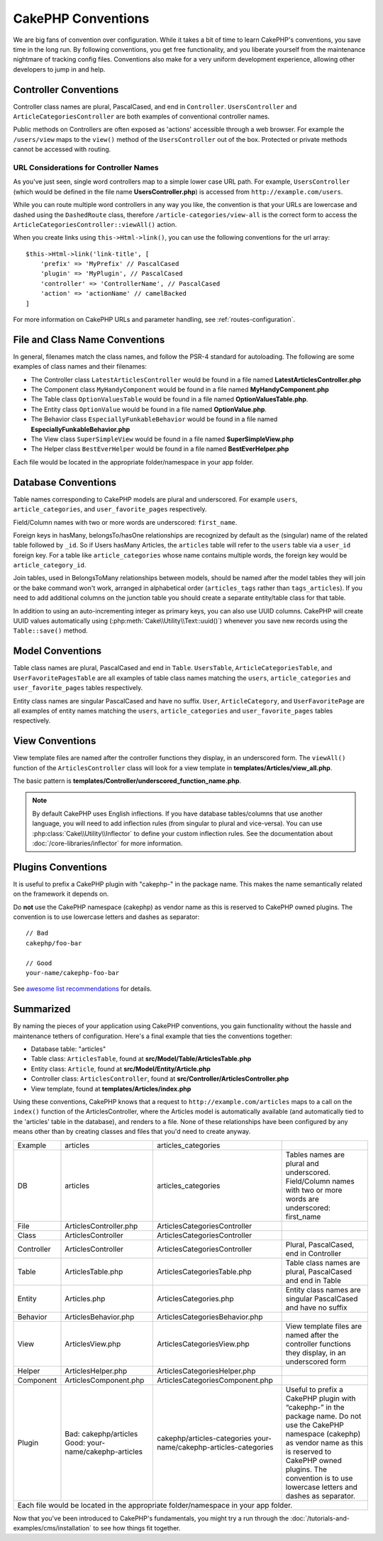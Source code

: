 CakePHP Conventions
###################

We are big fans of convention over configuration. While it takes a bit of time
to learn CakePHP's conventions, you save time in the long run. By following
conventions, you get free functionality, and you liberate yourself from the
maintenance nightmare of tracking config files. Conventions also make for a very
uniform development experience, allowing other developers to jump in and help.

Controller Conventions
======================

Controller class names are plural, PascalCased, and end in ``Controller``.
``UsersController`` and ``ArticleCategoriesController`` are both examples of
conventional controller names.

Public methods on Controllers are often exposed as 'actions' accessible through
a web browser. For example the ``/users/view`` maps to the ``view()`` method
of the ``UsersController`` out of the box. Protected or private methods
cannot be accessed with routing.

URL Considerations for Controller Names
~~~~~~~~~~~~~~~~~~~~~~~~~~~~~~~~~~~~~~~

As you've just seen, single word controllers map to a simple lower case URL
path. For example, ``UsersController`` (which would be defined in the file name
**UsersController.php**) is accessed from ``http://example.com/users``.

While you can route multiple word controllers in any way you like, the
convention is that your URLs are lowercase and dashed using the ``DashedRoute``
class, therefore ``/article-categories/view-all`` is the correct form to access
the ``ArticleCategoriesController::viewAll()`` action.

When you create links using ``this->Html->link()``, you can use the following
conventions for the url array::

    $this->Html->link('link-title', [
        'prefix' => 'MyPrefix' // PascalCased
        'plugin' => 'MyPlugin', // PascalCased
        'controller' => 'ControllerName', // PascalCased
        'action' => 'actionName' // camelBacked
    ]

For more information on CakePHP URLs and parameter handling, see
:ref:`routes-configuration`.

.. _file-and-classname-conventions:

File and Class Name Conventions
===============================

In general, filenames match the class names, and follow the PSR-4 standard for
autoloading. The following are some examples of class names and their filenames:

-  The Controller class ``LatestArticlesController`` would be found in a file
   named **LatestArticlesController.php**
-  The Component class ``MyHandyComponent`` would be found in a file named
   **MyHandyComponent.php**
-  The Table class ``OptionValuesTable`` would be found in a file named
   **OptionValuesTable.php**.
-  The Entity class ``OptionValue`` would be found in a file named
   **OptionValue.php**.
-  The Behavior class ``EspeciallyFunkableBehavior`` would be found in a file
   named **EspeciallyFunkableBehavior.php**
-  The View class ``SuperSimpleView`` would be found in a file named
   **SuperSimpleView.php**
-  The Helper class ``BestEverHelper`` would be found in a file named
   **BestEverHelper.php**

Each file would be located in the appropriate folder/namespace in your app
folder.

.. _model-and-database-conventions:

Database Conventions
====================

Table names corresponding to CakePHP models are plural and underscored. For
example ``users``, ``article_categories``, and ``user_favorite_pages``
respectively.

Field/Column names with two or more words are underscored: ``first_name``.

Foreign keys in hasMany, belongsTo/hasOne relationships are recognized by
default as the (singular) name of the related table followed by ``_id``. So if
Users hasMany Articles, the ``articles`` table will refer to the ``users``
table via a ``user_id`` foreign key. For a table like ``article_categories``
whose name contains multiple words, the foreign key would be
``article_category_id``.

Join tables, used in BelongsToMany relationships between models, should be named
after the model tables they will join or the bake command won't work, arranged in
alphabetical order (``articles_tags`` rather than ``tags_articles``). If you
need to add additional columns on the junction table you should create
a separate entity/table class for that table.

In addition to using an auto-incrementing integer as primary keys, you can also
use UUID columns. CakePHP will create UUID values automatically using
(:php:meth:`Cake\\Utility\\Text::uuid()`) whenever you save new records using
the ``Table::save()`` method.

Model Conventions
=================

Table class names are plural, PascalCased and end in ``Table``. ``UsersTable``,
``ArticleCategoriesTable``, and ``UserFavoritePagesTable`` are all examples of
table class names matching the ``users``, ``article_categories`` and
``user_favorite_pages`` tables respectively.

Entity class names are singular PascalCased and have no suffix. ``User``,
``ArticleCategory``, and ``UserFavoritePage`` are all examples of entity names
matching the ``users``, ``article_categories`` and ``user_favorite_pages``
tables respectively.

View Conventions
================

View template files are named after the controller functions they display, in an
underscored form. The ``viewAll()`` function of the ``ArticlesController`` class
will look for a view template in **templates/Articles/view_all.php**.

The basic pattern is
**templates/Controller/underscored_function_name.php**.

.. note::

    By default CakePHP uses English inflections. If you have database
    tables/columns that use another language, you will need to add inflection
    rules (from singular to plural and vice-versa).  You can use
    :php:class:`Cake\\Utility\\Inflector` to define your custom inflection
    rules. See the documentation about :doc:`/core-libraries/inflector` for more
    information.

Plugins Conventions
===================

It is useful to prefix a CakePHP plugin with "cakephp-" in the package name.
This makes the name semantically related on the framework it depends on.

Do **not** use the CakePHP namespace (cakephp) as vendor name as this is
reserved to CakePHP owned plugins.  The convention is to use lowercase letters
and dashes as separator::

    // Bad
    cakephp/foo-bar

    // Good
    your-name/cakephp-foo-bar

See `awesome list recommendations
<https://github.com/FriendsOfCake/awesome-cakephp/blob/master/CONTRIBUTING.md#tips-for-creating-cakephp-plugins>`__
for details.

Summarized
==========

By naming the pieces of your application using CakePHP conventions, you gain
functionality without the hassle and maintenance tethers of configuration.
Here's a final example that ties the conventions together:

-  Database table: "articles"
-  Table class: ``ArticlesTable``, found at **src/Model/Table/ArticlesTable.php**
-  Entity class: ``Article``, found at **src/Model/Entity/Article.php**
-  Controller class: ``ArticlesController``, found at
   **src/Controller/ArticlesController.php**
-  View template, found at **templates/Articles/index.php**

Using these conventions, CakePHP knows that a request to
``http://example.com/articles`` maps to a call on the ``index()`` function of the
ArticlesController, where the Articles model is automatically available (and
automatically tied to the 'articles' table in the database), and renders to a
file. None of these relationships have been configured by any means other than
by creating classes and files that you'd need to create anyway.

+------------+-----------------------------------+---------------------------------------+------------------------------------------------------------------------+
| Example    | articles                          | articles_categories                   |                                                                        |
+------------+-----------------------------------+---------------------------------------+------------------------------------------------------------------------+
| DB         | articles                          | articles_categories                   | Tables names are plural and underscored.                               |
|            |                                   |                                       | Field/Column names with two or more words are underscored: first_name  |     
+------------+-----------------------------------+---------------------------------------+------------------------------------------------------------------------+
| File       | ArticlesController.php            | ArticlesCategoriesController          |                                                                        |
+------------+-----------------------------------+---------------------------------------+------------------------------------------------------------------------+
| Class      | ArticlesController                | ArticlesCategoriesController          |                                                                        |
+------------+-----------------------------------+---------------------------------------+------------------------------------------------------------------------+
| Controller | ArticlesController                | ArticlesCategoriesController          | Plural, PascalCased, end in Controller                                 |
+------------+-----------------------------------+---------------------------------------+------------------------------------------------------------------------+
| Table      | ArticlesTable.php                 | ArticlesCategoriesTable.php           | Table class names are plural, PascalCased and end in Table             |
+------------+-----------------------------------+---------------------------------------+------------------------------------------------------------------------+
| Entity     | Articles.php                      | ArticlesCategories.php                | Entity class names are singular PascalCased and have no suffix         |
+------------+-----------------------------------+---------------------------------------+------------------------------------------------------------------------+
| Behavior   | ArticlesBehavior.php              | ArticlesCategoriesBehavior.php        |                                                                        |
+------------+-----------------------------------+---------------------------------------+------------------------------------------------------------------------+
| View       | ArticlesView.php                  | ArticlesCategoriesView.php            | View template files are named after the controller functions they      |
|            |                                   |                                       | display, in an underscored form                                        |
+------------+-----------------------------------+---------------------------------------+------------------------------------------------------------------------+
| Helper     | ArticlesHelper.php                | ArticlesCategoriesHelper.php          |                                                                        |
+------------+-----------------------------------+---------------------------------------+------------------------------------------------------------------------+
| Component  | ArticlesComponent.php             | ArticlesCategoriesComponent.php       |                                                                        |
+------------+-----------------------------------+---------------------------------------+------------------------------------------------------------------------+
| Plugin     | Bad: cakephp/articles             | cakephp/articles-categories           | Useful to prefix a CakePHP plugin with “cakephp-” in the package name. |
|            | Good: your-name/cakephp-articles  | your-name/cakephp-articles-categories | Do not use the CakePHP namespace (cakephp) as vendor name as this is   |
|            |                                   |                                       | reserved to CakePHP owned plugins. The convention is to use lowercase  |
|            |                                   |                                       | letters and dashes as separator.                                       |
+------------+-----------------------------------+---------------------------------------+------------------------------------------------------------------------+
| Each file would be located in the appropriate folder/namespace in your app folder.                                                                              |
+------------+-----------------------------------+---------------------------------------+------------------------------------------------------------------------+


  
Now that you've been introduced to CakePHP's fundamentals, you might try a run
through the :doc:`/tutorials-and-examples/cms/installation` to see how things fit
together.


.. meta::
    :title lang=en: CakePHP Conventions
    :keywords lang=en: web development experience,maintenance nightmare,index method,legacy systems,method names,php class,uniform system,config files,tenets,articles,conventions,conventional controller,best practices,maps,visibility,news articles,functionality,logic,cakephp,developers
